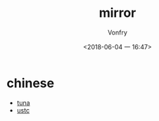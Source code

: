 #+TITLE: mirror
#+AUTHOR: Vonfry
#+DATE: <2018-06-04 一 16:47>

* chinese

- [[https://mirrors.tuna.tsinghua.edu.cn/][tuna]]
- [[http://mirrors.ustc.edu.cn/][ustc]]
